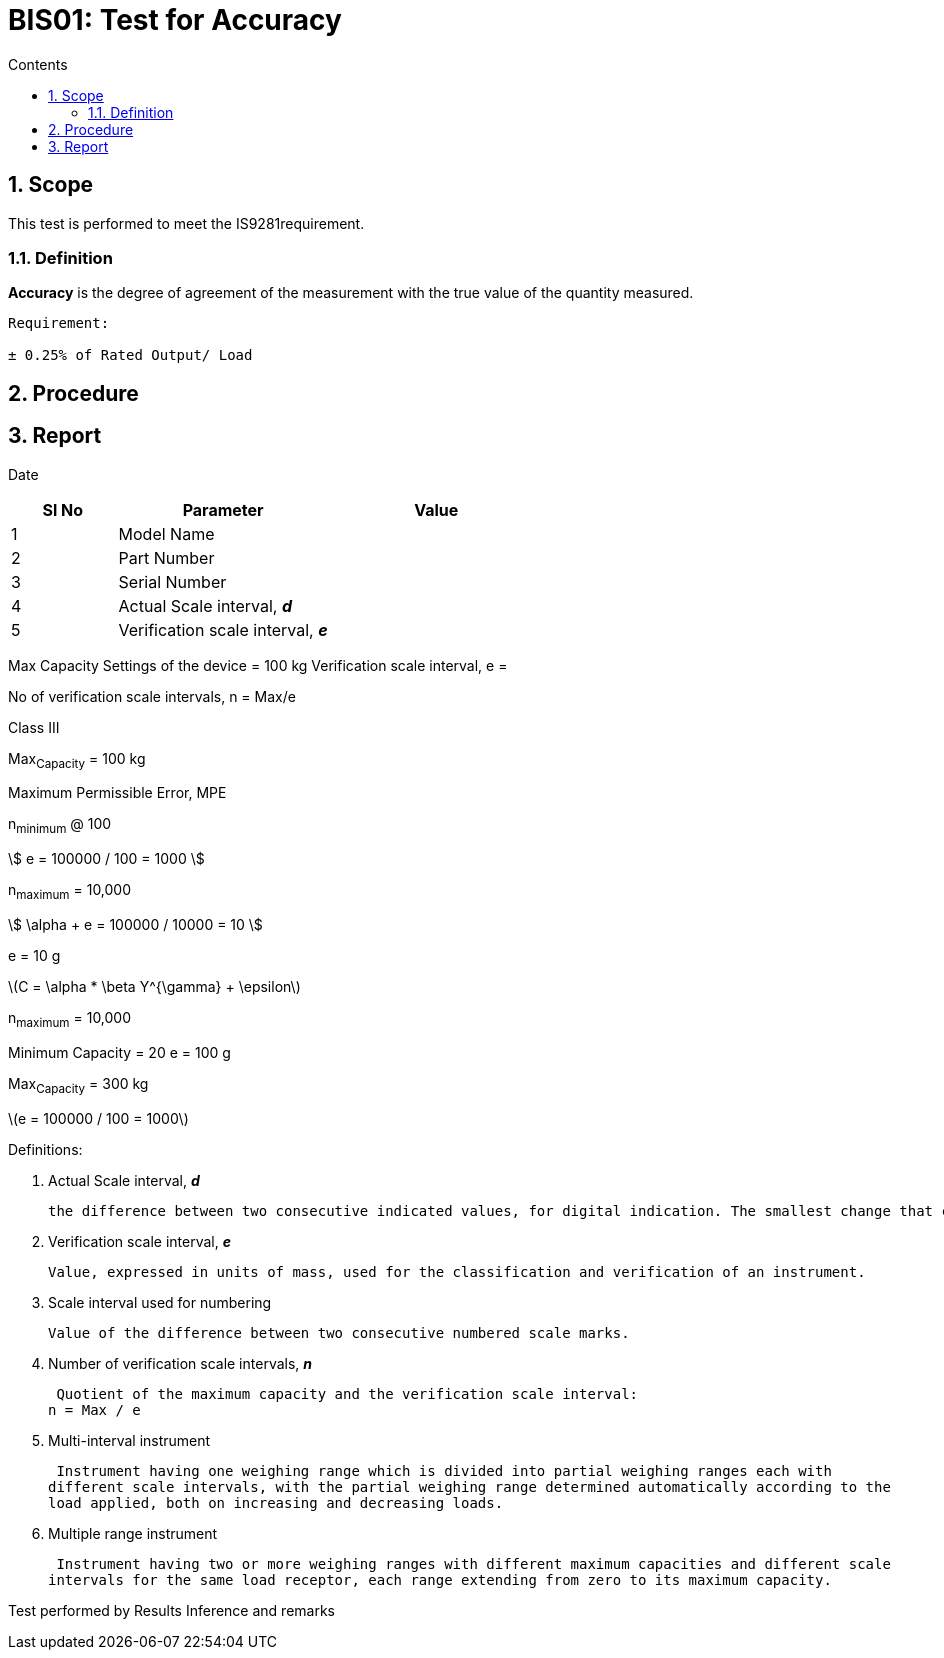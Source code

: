 = BIS01: Test for Accuracy
:Revision: 1.0
:revision-date: 14 June 2022
:toc:
:toc-title: Contents
:toclevels: 5
:sectnums:

== Scope
This test is performed to meet the IS9281requirement.

=== Definition
*Accuracy* is the degree of agreement of the measurement with the true value of the quantity measured.

----
Requirement:

± 0.25% of Rated Output/ Load
----





== Procedure





== Report

Date

[cols="a,2a,2a"]
[options="header"]
|================
|Sl No|Parameter|Value
|1|Model Name |
|2|Part Number|
|3|Serial Number|
|4|Actual Scale interval, *_d_* |
|5|Verification scale interval, *_e_*|

|================

Max Capacity Settings of the device = 100 kg
Verification scale interval, e =

No of verification scale intervals, n = Max/e

Class III

Max~Capacity~ = 100 kg

Maximum Permissible Error, MPE


n~minimum~ @ 100

stem:[ e = 100000 / 100 = 1000 ]

n~maximum~ = 10,000

stem:[ \alpha + e = 100000 / 10000 = 10 ]

e = 10 g



latexmath:[C = \alpha * \beta Y^{\gamma} + \epsilon]

n~maximum~ = 10,000

Minimum Capacity = 20 e = 100 g


Max~Capacity~ = 300 kg


latexmath:[e = 100000 / 100 = 1000]







Definitions:

. Actual Scale interval, *_d_*

 the difference between two consecutive indicated values, for digital indication. The smallest change that can be observed.

. Verification scale interval, *_e_*

 Value, expressed in units of mass, used for the classification and verification of an instrument.

. Scale interval used for numbering

 Value of the difference between two consecutive numbered scale marks.

. Number of verification scale intervals, *_n_*

 Quotient of the maximum capacity and the verification scale interval:
n = Max / e

. Multi-interval instrument

 Instrument having one weighing range which is divided into partial weighing ranges each with
different scale intervals, with the partial weighing range determined automatically according to the
load applied, both on increasing and decreasing loads.

. Multiple range instrument

 Instrument having two or more weighing ranges with different maximum capacities and different scale
intervals for the same load receptor, each range extending from zero to its maximum capacity.


Test performed by
Results
Inference and remarks